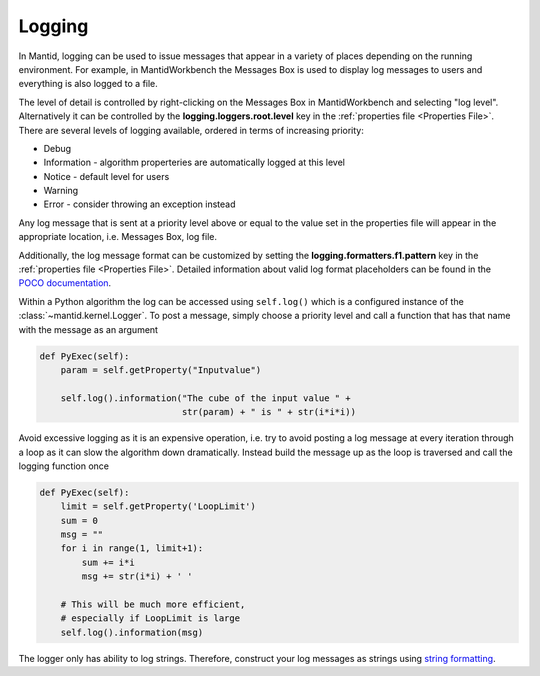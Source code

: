 ..  _05_logging:

=======
Logging
=======

In Mantid, logging can be used to issue messages that appear in a variety of places depending on the running environment.
For example, in MantidWorkbench the Messages Box is used to display log messages to users and everything is also logged to a file.

The level of detail is controlled by right-clicking on the Messages Box in MantidWorkbench and selecting "log level".
Alternatively it can be controlled by the **logging.loggers.root.level** key in the :ref:`properties file <Properties File>`.
There are several levels of logging available, ordered in terms of increasing priority:

* Debug
* Information - algorithm properteries are automatically logged at this level
* Notice - default level for users
* Warning
* Error - consider throwing an exception instead

Any log message that is sent at a priority level above or equal to the value set in the properties file will appear in the appropriate location, i.e. Messages Box, log file.

Additionally, the log message format can be customized by setting the **logging.formatters.f1.pattern** key in the :ref:`properties file <Properties File>`.
Detailed information about valid log format placeholders can be found in the `POCO documentation <https://github.com/pocoproject/poco/wiki/Poco::Util::Application-Logging-Configuration#logging-format-placeholders>`_.

Within a Python algorithm the log can be accessed using ``self.log()`` which is a configured instance of the :class:`~mantid.kernel.Logger`.
To post a message, simply choose a priority level and call a function that has that name with the message as an argument

.. code-block:: python

    def PyExec(self):
        param = self.getProperty("Inputvalue")

        self.log().information("The cube of the input value " +
                               str(param) + " is " + str(i*i*i))

Avoid excessive logging as it is an expensive operation, i.e. try to avoid posting a log message at every iteration through a loop as it can slow the algorithm down dramatically.
Instead build the message up as the loop is traversed and call the logging function once

.. code-block:: python

    def PyExec(self):
        limit = self.getProperty('LoopLimit')
        sum = 0
        msg = ""
        for i in range(1, limit+1):
            sum += i*i
            msg += str(i*i) + ' '

        # This will be much more efficient,
        # especially if LoopLimit is large
        self.log().information(msg)

The logger only has ability to log strings.
Therefore, construct your log messages as strings using `string formatting <https://docs.python.org/3/library/string.html>`_.

